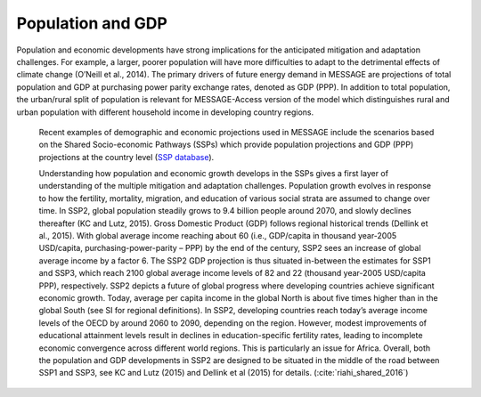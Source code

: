 Population and GDP
====================
Population and economic developments have strong implications for the anticipated mitigation and adaptation challenges. For example, a larger, poorer population will have more difficulties to adapt to the detrimental effects of climate change (O’Neill et al., 2014). The primary drivers of future energy demand in MESSAGE are projections of total population and GDP at purchasing power parity exchange rates, denoted as GDP (PPP). In addition to total population, the urban/rural split of population is relevant for MESSAGE-Access version of the model which distinguishes rural and urban population with different household income in developing country regions.

 Recent examples of demographic and economic projections used in MESSAGE include the scenarios based on the Shared Socio-economic Pathways (SSPs) which provide population projections and GDP (PPP) projections at the country level (`SSP database <https://tntcat.iiasa.ac.at/SspDb/dsd?Action=htmlpage&page=welcome>`_).

 Understanding how population and economic growth develops in the SSPs gives a first layer of understanding of the multiple mitigation and adaptation challenges. Population growth evolves in response to how the fertility, mortality, migration, and education of various social strata are assumed to change over time. In SSP2, global population steadily grows to 9.4 billion people around 2070, and slowly declines thereafter (KC and Lutz, 2015). Gross Domestic Product (GDP) follows regional historical trends (Dellink et al., 2015). With global average income reaching about 60 (i.e., GDP/capita in thousand year-2005 USD/capita, purchasing-power-parity – PPP) by the end of the century, SSP2 sees an increase of global average income by a factor 6. The SSP2 GDP projection is thus situated in-between the estimates for SSP1 and SSP3, which reach 2100 global average income levels of 82 and 22 (thousand year-2005 USD/capita PPP), respectively. SSP2 depicts a future of global progress where developing countries achieve significant economic growth. Today, average per capita income in the global North is about five times higher than in the global South (see SI for regional definitions). In SSP2, developing countries reach today’s average income levels of the OECD by around 2060 to 2090, depending on the region. However, modest improvements of educational attainment levels result in declines in education-specific fertility rates, leading to incomplete economic convergence across different world regions. This is particularly an issue for Africa. Overall, both the population and GDP developments in SSP2 are designed to be situated in the middle of the road between SSP1 and SSP3, see KC and Lutz (2015) and Dellink et al (2015) for details. (:cite:`riahi_shared_2016`)
